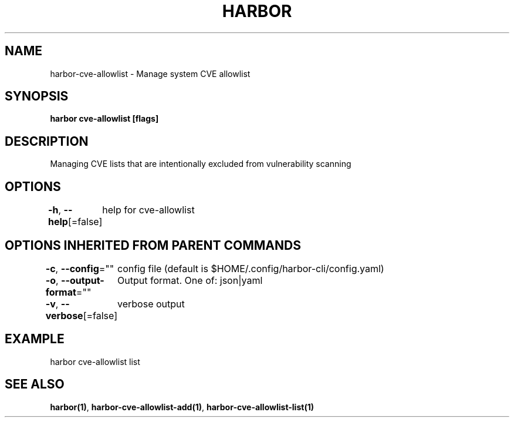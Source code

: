 .nh
.TH "HARBOR" "1"  "Harbor Community" "Harbor User Manuals"

.SH NAME
harbor-cve-allowlist - Manage system CVE allowlist


.SH SYNOPSIS
\fBharbor cve-allowlist [flags]\fP


.SH DESCRIPTION
Managing CVE lists that are intentionally excluded from vulnerability scanning


.SH OPTIONS
\fB-h\fP, \fB--help\fP[=false]
	help for cve-allowlist


.SH OPTIONS INHERITED FROM PARENT COMMANDS
\fB-c\fP, \fB--config\fP=""
	config file (default is $HOME/.config/harbor-cli/config.yaml)

.PP
\fB-o\fP, \fB--output-format\fP=""
	Output format. One of: json|yaml

.PP
\fB-v\fP, \fB--verbose\fP[=false]
	verbose output


.SH EXAMPLE
.EX
harbor cve-allowlist list
.EE


.SH SEE ALSO
\fBharbor(1)\fP, \fBharbor-cve-allowlist-add(1)\fP, \fBharbor-cve-allowlist-list(1)\fP